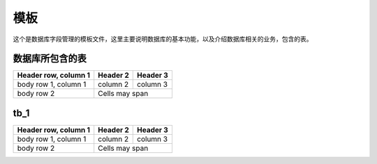 ======
模板
======
这个是数据库字段管理的模板文件，这里主要说明数据库的基本功能，以及介绍数据库相关的业务，包含的表。

数据库所包含的表
================

+------------------------+------------+----------+
| Header row, column 1   | Header 2   | Header 3 |
+========================+============+==========+
| body row 1, column 1   | column 2   | column 3 |
+------------------------+------------+----------+
| body row 2             | Cells may span        |
+------------------------+-----------------------+


tb_1
================
+------------------------+------------+----------+
| Header row, column 1   | Header 2   | Header 3 |
+========================+============+==========+
| body row 1, column 1   | column 2   | column 3 |
+------------------------+------------+----------+
| body row 2             | Cells may span        |
+------------------------+-----------------------+
